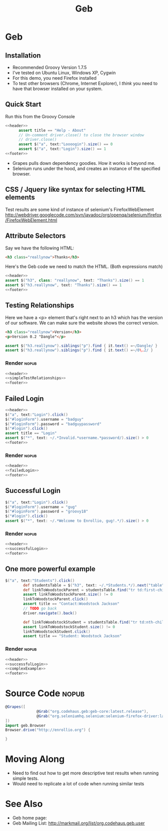#+EXPORT_EXCLUDE_TAGS: nopub
#+TITLE:Geb

* Geb
** Installation
- Recommended Groovy Version 1.7.5
- I've tested on Ubuntu Linux, Windows XP, Cygwin
- For this demo, you need Firefox installed
- To test other browsers (Chrome, Internet Explorer), I /think/ you
  need to have that browser installed on your system.
** Quick Start
Run this from the Groovy Console
:PROPERTIES:
:ID: a46d05d4-6d01-494d-833d-7245ccf530b9
:END:
#+begin_src groovy :tangle simpleTest.groovy :noweb yes
  <<header>>  
        assert title == "Help - About"
        // Un-comment driver.close() to close the browser window
        // driver.close()  
        assert $("a", text:"Loooogin").size() == 0
        assert $("a", text:"Login").size() == 1
  <<footer>>
#+end_src

- Grapes pulls down dependency goodies.  How it works is beyond me.
- Selenium runs under the hood, and creates an instance of the specified browser.
** CSS / Jquery like syntax for selecting HTML elements
Test results are some kind of instance of selenium's FirefoxWebElement
http://webdriver.googlecode.com/svn/javadoc/org/openqa/selenium/firefox/FirefoxWebElement.html
** Attribute Selectors
:PROPERTIES:
:ID: 56d305d5-f9a0-4d8b-bdf4-2ef7e139d86a
:END:
Say we have the following HTML:

#+begin_src html
<h3 class="reallynow">Thanks</h3>
#+end_src

Here's the Geb code we need to match the HTML.  (Both expressions match)

#+srcname: simpleTestsAttributes
#+begin_src groovy :noweb tangle
    <<header>>
    assert $("h3", class: "reallynow", text: "Thanks").size() == 1
    assert $("h3.reallynow", text: "Thanks").size() == 1
    <<footer>>
#+end_src

** Testing Relationships
:PROPERTIES:
:ID: 242aa226-c2a5-40eb-9fe0-8b3c78d9f636
:END:
Here we have a <p> element that's right next to an h3 which has the
version of our software.  We can make sure the website shows the
correct version.

#+begin_src html
<h3 class="reallynow">Version</h3>
<p>Version 0.2 "Dangle"</p>
#+end_src

#+srcname: simpleTestRelationships
#+begin_src groovy
assert $("h3.reallynow").siblings("p").find { it.text() =~/Dangle/ }
assert $("h3.reallynow").siblings("p").find { it.text() =~/0\.2/ }
#+end_src
*** Render :nopub:
#+begin_src groovy :tangle testSimpleRelationship.groovy :noweb tangle
<<header>>
<<simpleTestRelationships>>
<<footer>>
#+end_src
** Failed Login
#+srcname: failedLogin
#+begin_src groovy :tangle testLoginFailure.groovy :noweb tangle
<<header>>
$("a", text:"Login").click()
$("#loginForm").username = "badguy"
$("#loginForm").password = "badguypassword"
$("#login").click()
assert title == "Login"
assert $("*", text: ~/.*Invalid.*username.*password/).size() > 0
<<footer>>
#+end_src
*** Render :nopub:
#+begin_src groovy :tangle testFailedLogin.groovy :noweb tangle
<<header>>
<<failedLogin>>
<<footer>>
#+end_src
** Successful Login
:PROPERTIES:
:ID: 87777828-2f37-46d9-b183-fa837a521e38
:END:
#+srcname: successfulLogin
#+begin_src groovy
    $("a", text:"Login").click()
    $("#loginForm").username = "gug"
    $("#loginForm").password = "groovy18"
    $("#login").click()
    assert $("*", text: ~/.*Welcome to Enrollio, gug!.*/).size() > 0
#+end_src
*** Render :nopub:
#+begin_src groovy :tangle testLoginSuccess.groovy :noweb tangle
<<header>>
<<successfulLogin>>
<<footer>>
#+end_src

** One more powerful example
#+srcname:complexExample
#+begin_src groovy
$("a", text:"Students").click()
        def studentsTable = $("h3", text: ~/.*Students.*/).next("table")
        def linkToWoodstockParent = studentsTable.find("tr td:first-child a", text:contains("Woodstock Jackson"))
        assert linkToWoodstockParent.size() != 0
        linkToWoodstockParent.click()
        assert title == "Contact:Woodstock Jackson"
        // TODO go back
        driver.navigate().back()

        def linkToWoodstockStudent = studentsTable.find("tr td:nth-child(2) a", text:contains("Woodstock Jackson"))
        assert linkToWoodstockStudent.size() != 0
        linkToWoodstockStudent.click()
        assert title == "Student: Woodstock Jackson"
#+end_src
*** Render :nopub:
#+begin_src groovy :tangle testComplexExample.groovy :noweb tangle
<<header>>
<<successfulLogin>>
<<complexExample>>
<<footer>>
#+end_src
* Source Code                                                   :nopub:
:PROPERTIES:
:ID: df2c04db-2a1f-40d7-9884-f44886a25ede
:END:
#+srcname: header
#+begin_src groovy
@Grapes([
              @Grab("org.codehaus.geb:geb-core:latest.release"),
              @Grab("org.seleniumhq.selenium:selenium-firefox-driver:latest.release")
])
import geb.Browser
Browser.drive("http://enrollio.org") {
#+end_src

#+srcname: footer
#+begin_src groovy
}
#+end_src
* Moving Along
- Need to find out how to get more descriptive test results when running simple tests.
- Would need to replicate a lot of code when running similar tests

* See Also
- Geb home page:
- Geb Mailing List: http://markmail.org/list/org.codehaus.geb.user
